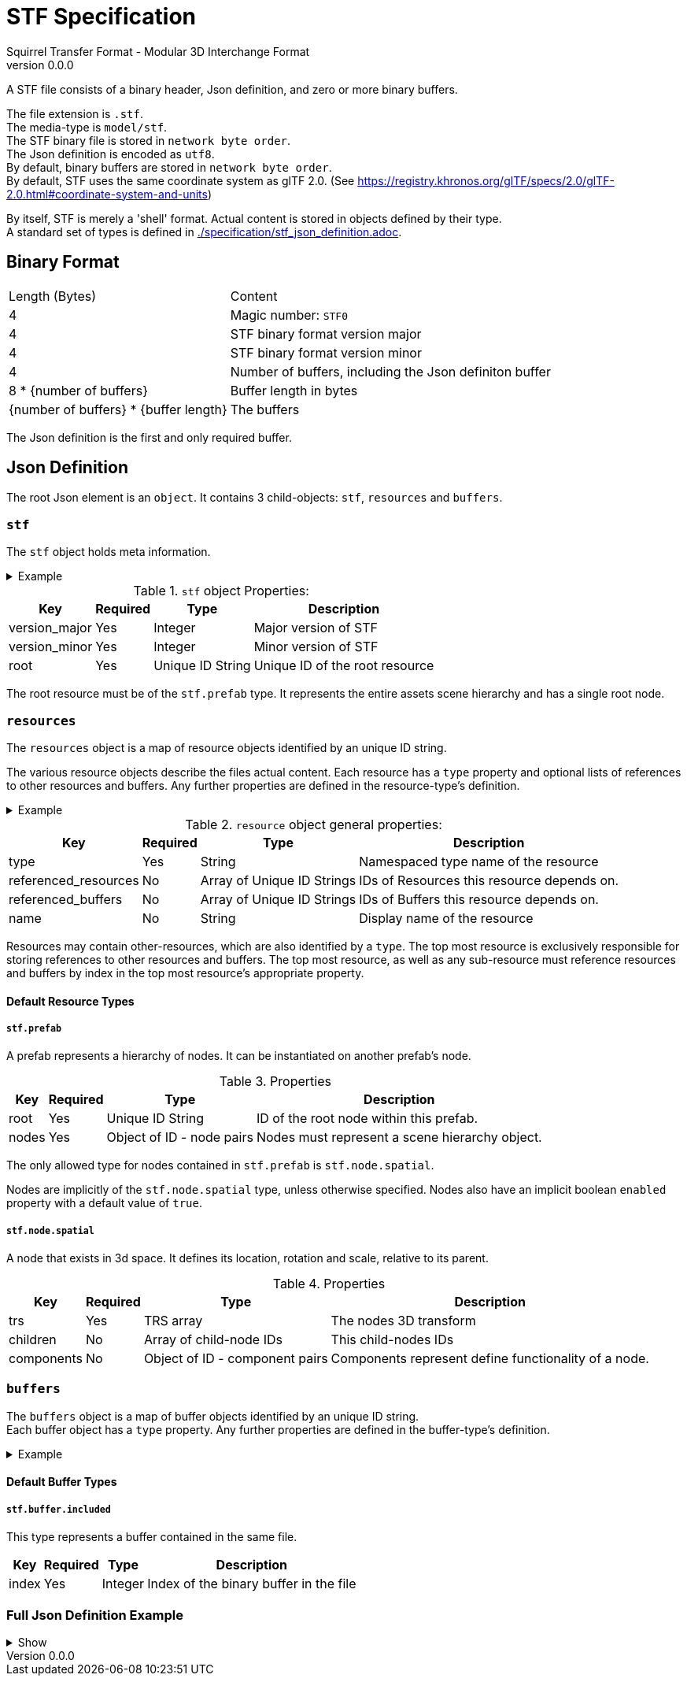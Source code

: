 = STF Specification
Squirrel Transfer Format - Modular 3D Interchange Format
v0.0.0
:hardbreaks-option:

A STF file consists of a binary header, Json definition, and zero or more binary buffers.

The file extension is `.stf`.
The media-type is `model/stf`.
The STF binary file is stored in `network byte order`.
The Json definition is encoded as `utf8`.
By default, binary buffers are stored in `network byte order`.
By default, STF uses the same coordinate system as glTF 2.0. (See https://registry.khronos.org/glTF/specs/2.0/glTF-2.0.html#coordinate-system-and-units)

By itself, STF is merely a 'shell' format. Actual content is stored in objects defined by their type.
A standard set of types is defined in link:./specification/stf_json_definition.adoc[].

== Binary Format

[%autowidth, %header,cols=2*]
|===
|Length (Bytes) |Content
|4 | Magic number: `STF0`
|4 | STF binary format version major
|4 | STF binary format version minor
|4 | Number of buffers, including the Json definiton buffer
|8 * {number of buffers} | Buffer length in bytes
|{number of buffers} * {buffer length} | The buffers
|===

The Json definition is the first and only required buffer.

== Json Definition
The root Json element is an `object`. It contains 3 child-objects: `stf`, `resources` and `buffers`.

=== `stf`
The `stf` object holds meta information.

.Example
[%collapsible]
====
.STF object example
[,json]
----
"stf": {
	"version_major": 0,
	"version_minor": 0,
	"meta": {
		"asset_name": "STF Example 1",
	},
	"compatibility_profiles": [
		"node_names_unique_within_prefab",
		"game_engine_wide_compatibility"
	],
	"root": "5f1ea7e8-ee26-46c9-91dc-cd002cb9b0a5"
}
----
====

.`stf` object Properties:
[%autowidth, %header,cols=4*]
|===
|Key |Required |Type |Description

|version_major |Yes |Integer |Major version of STF
|version_minor |Yes |Integer |Minor version of STF
|root |Yes |Unique ID String |Unique ID of the root resource
|===

The root resource must be of the `stf.prefab` type. It represents the entire assets scene hierarchy and has a single root node.

=== `resources`
The `resources` object is a map of resource objects identified by an unique ID string.

The various resource objects describe the files actual content. Each resource has a `type` property and optional lists of references to other resources and buffers. Any further properties are defined in the resource-type's definition.

.Example
[%collapsible]
====
.resources object example
[,json]
----
"resources": {
	"b5f96f63-d5ce-4210-b4d6-8f43fbf557dd": {
		"type": "stf.material",
		"name": "Body Material",
		"referenced_resources": [
			"6f03d810-4613-467d-921b-a5302552f9d5",
			"bb39a37d-ea6c-4cb8-a628-b797e55cbd14"
		]
		"properties": {
			"albedo": {
				"type": "image",
				"image": 0
			},
		}
	},
	"6f03d810-4613-467d-921b-a5302552f9d5": {
		"type": "stf.image",
		"name": "Body_Albedo",
		"image_format": "png",
		"texture_type": "rgb"
	},
}
----
====

.`resource` object general properties:
[%autowidth, %header,cols=4*]
|===
|Key |Required |Type |Description

|type |Yes |String |Namespaced type name of the resource
|referenced_resources |No |Array of Unique ID Strings | IDs of Resources this resource depends on.
|referenced_buffers |No |Array of Unique ID Strings |IDs of Buffers this resource depends on.
|name |No |String |Display name of the resource
|===

Resources may contain other-resources, which are also identified by a `type`. The top most resource is exclusively responsible for storing references to other resources and buffers. The top most resource, as well as any sub-resource must reference resources and buffers by index in the top most resource's appropriate property.

==== Default Resource Types
===== `stf.prefab`
A prefab represents a hierarchy of nodes. It can be instantiated on another prefab's node.

.Properties
[%autowidth, %header,cols=4*]
|===
|Key |Required |Type |Description

|root |Yes |Unique ID String |ID of the root node within this prefab.
|nodes |Yes |Object of ID - node pairs |Nodes must represent a scene hierarchy object.
|===

The only allowed type for nodes contained in `stf.prefab` is `stf.node.spatial`.

Nodes are implicitly of the `stf.node.spatial` type, unless otherwise specified. Nodes also have an implicit boolean `enabled` property with a default value of `true`.

===== `stf.node.spatial`
A node that exists in 3d space. It defines its location, rotation and scale, relative to its parent.

.Properties
[%autowidth, %header,cols=4*]
|===
|Key |Required |Type |Description

|trs |Yes |TRS array |The nodes 3D transform
|children |No |Array of child-node IDs |This child-nodes IDs
|components |No |Object of ID - component pairs |Components represent define functionality of a node.
|===


=== `buffers`
The `buffers` object is a map of buffer objects identified by an unique ID string.
Each buffer object has a `type` property. Any further properties are defined in the buffer-type's definition.

.Example
[%collapsible]
====
.buffers object example
[,json]
----
"buffers": {
	"2c04d7f9-96cd-4867-baf3-2a54d4d31a67": {
		"type": "stf.buffer.included",
		"index": 0
	}
}
----
====

==== Default Buffer Types
===== `stf.buffer.included`
This type represents a buffer contained in the same file.
[%autowidth, %header,cols=4*]
|===
|Key |Required |Type |Description

|index |Yes |Integer |Index of the binary buffer in the file
|===


=== Full Json Definition Example

.Show
[%collapsible]
====
[,json]
----
{
	"stf": {
		"version_major": 0,
		"version_minor": 0,
		"meta": {
			"asset_name": "STF Example 1"
		},
		"compatibility_profiles": [
			"node_names_unique_within_prefab",
			"game_engine_wide_compatibility"
		],
		"root": "5f1ea7e8-ee26-46c9-91dc-cd002cb9b0a5"
	},
	"resources": {
		"5f1ea7e8-ee26-46c9-91dc-cd002cb9b0a5": {
			"type": "stf.prefab",
			"referenced_resources": ["0e2e767b-2f90-4739-ad78-486b378ba051"]
			"root": "1e5775b8-64ae-4cfa-b8dd-ad6a91469d95"
			"nodes": {
				"1e5775b8-64ae-4cfa-b8dd-ad6a91469d95": {
					"name": "Super Awesome Model",
					"enabled": true,
					"trs": [],
					"children": [],
					"components": {
						"2d172a76-e326-44d1-98c3-0c0ee2b15edd": {
							"type": "stf.instance.mesh",
							"enabled": true,
							"mesh": 0
						}
					}
				}
			}
		},
		"0e2e767b-2f90-4739-ad78-486b378ba051": {
			"type": "stf.mesh",
			"referenced_buffers": ["2c04d7f9-96cd-4867-baf3-2a54d4d31a67"]
			"vertex_count": 32000,
			"vertecies": {
				"precision": 4,
				"buffer": 0
			},
		}
	},
	"buffers": {
		"2c04d7f9-96cd-4867-baf3-2a54d4d31a67": {
			"type": "stf.buffer.included",
			"index": 0
		}
	}
}
----
====
